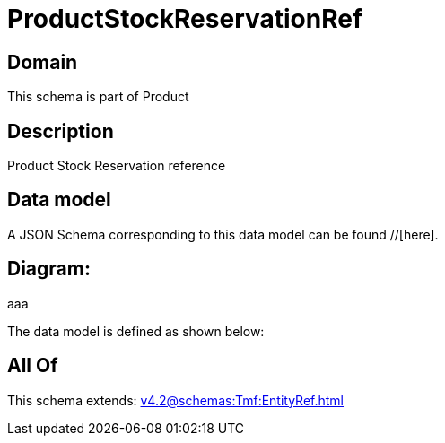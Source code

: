 = ProductStockReservationRef

[#domain]
== Domain

This schema is part of Product

[#description]
== Description
Product Stock Reservation reference


[#data_model]
== Data model

A JSON Schema corresponding to this data model can be found //[here].

== Diagram:
aaa

The data model is defined as shown below:


[#all_of]
== All Of

This schema extends: xref:v4.2@schemas:Tmf:EntityRef.adoc[]
